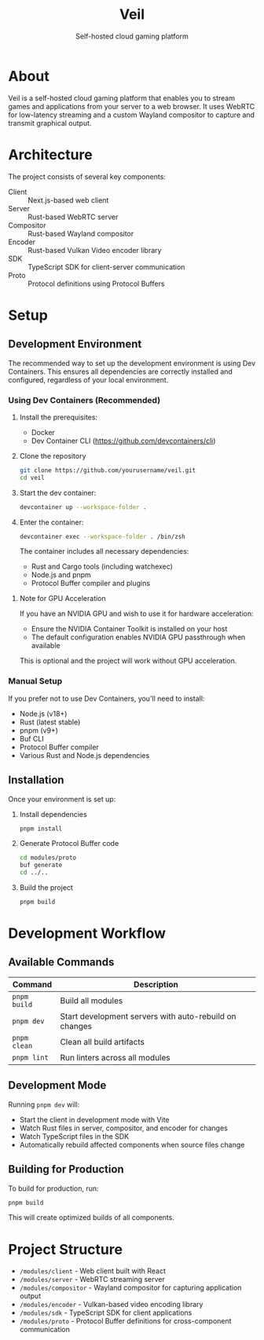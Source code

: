#+TITLE: Veil
#+SUBTITLE: Self-hosted cloud gaming platform

* About
Veil is a self-hosted cloud gaming platform that enables you to stream games and applications from your server to a web browser. It uses WebRTC for low-latency streaming and a custom Wayland compositor to capture and transmit graphical output.

* Architecture
The project consists of several key components:

- Client :: Next.js-based web client
- Server :: Rust-based WebRTC server
- Compositor :: Rust-based Wayland compositor
- Encoder :: Rust-based Vulkan Video encoder library
- SDK :: TypeScript SDK for client-server communication
- Proto :: Protocol definitions using Protocol Buffers

* Setup

** Development Environment
The recommended way to set up the development environment is using Dev Containers. This ensures all dependencies are correctly installed and configured, regardless of your local environment.

*** Using Dev Containers (Recommended)
1. Install the prerequisites:
   - Docker
   - Dev Container CLI (https://github.com/devcontainers/cli)

2. Clone the repository
   #+BEGIN_SRC sh
   git clone https://github.com/yourusername/veil.git
   cd veil
   #+END_SRC

3. Start the dev container:
   #+BEGIN_SRC sh
   devcontainer up --workspace-folder .
   #+END_SRC

4. Enter the container:
   #+BEGIN_SRC sh
   devcontainer exec --workspace-folder . /bin/zsh
   #+END_SRC

   The container includes all necessary dependencies:
   - Rust and Cargo tools (including watchexec)
   - Node.js and pnpm
   - Protocol Buffer compiler and plugins

**** Note for GPU Acceleration
If you have an NVIDIA GPU and wish to use it for hardware acceleration:
- Ensure the NVIDIA Container Toolkit is installed on your host
- The default configuration enables NVIDIA GPU passthrough when available

This is optional and the project will work without GPU acceleration.

*** Manual Setup
If you prefer not to use Dev Containers, you'll need to install:
- Node.js (v18+)
- Rust (latest stable)
- pnpm (v9+)
- Buf CLI
- Protocol Buffer compiler
- Various Rust and Node.js dependencies

** Installation
Once your environment is set up:

1. Install dependencies
   #+BEGIN_SRC sh
   pnpm install
   #+END_SRC

2. Generate Protocol Buffer code
   #+BEGIN_SRC sh
   cd modules/proto
   buf generate
   cd ../..
   #+END_SRC

3. Build the project
   #+BEGIN_SRC sh
   pnpm build
   #+END_SRC

* Development Workflow

** Available Commands

| Command       | Description                                           |
|---------------+-------------------------------------------------------|
| ~pnpm build~  | Build all modules                                     |
| ~pnpm dev~    | Start development servers with auto-rebuild on changes |
| ~pnpm clean~  | Clean all build artifacts                             |
| ~pnpm lint~   | Run linters across all modules                        |

** Development Mode
Running ~pnpm dev~ will:
- Start the client in development mode with Vite
- Watch Rust files in server, compositor, and encoder for changes
- Watch TypeScript files in the SDK
- Automatically rebuild affected components when source files change

** Building for Production
To build for production, run:
#+BEGIN_SRC sh
pnpm build
#+END_SRC

This will create optimized builds of all components.

* Project Structure
- ~/modules/client~ - Web client built with React
- ~/modules/server~ - WebRTC streaming server
- ~/modules/compositor~ - Wayland compositor for capturing application output
- ~/modules/encoder~ - Vulkan-based video encoding library
- ~/modules/sdk~ - TypeScript SDK for client applications
- ~/modules/proto~ - Protocol Buffer definitions for cross-component communication